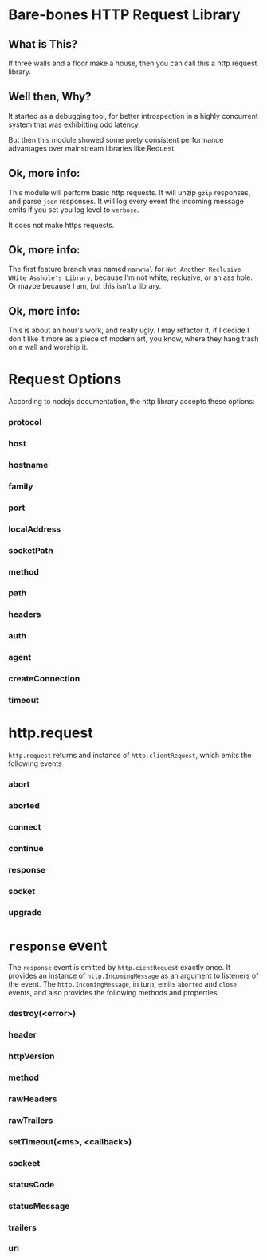 * Bare-bones HTTP Request Library
** What is This?
If three walls and a floor make a house, then you can call this a http request library.
** Well then, Why?
It started as a debugging tool, for better introspection in a highly concurrent system that was exhibitting odd latency.

But then this module showed some prety consistent performance advantages over mainstream libraries like Request.
** Ok, more info:
This module will perform basic http requests.  It will unzip =gzip= responses, and parse =json= responses. It will log every event the incoming message emits if you set you log level to =verbose=.

It does not make https requests.  
** Ok, more info:
The first feature branch was named =narwhal= for =Not Another Reclusive WHite Asshole's Library=, because I'm not white, reclusive, or an ass hole.  Or maybe because I am, but this isn't a library.
** Ok, more info:
This is about an hour's work, and really ugly.  I may refactor it, if I decide I don't like it more as a piece of modern art, you know, where they hang trash on a wall and worship it. 

* Request Options

According to nodejs documentation, the http library accepts these options:

*** protocol
*** host
*** hostname
*** family
*** port
*** localAddress
*** socketPath
*** method
*** path
*** headers
*** auth
*** agent
*** createConnection
*** timeout

* http.request

=http.request= returns and instance of =http.clientRequest=, which emits the following events

*** abort
*** aborted
*** connect
*** continue
*** response
*** socket
*** upgrade

* =response= event

The =response= event is emitted by =http.cientRequest= exactly once.  It provides an instance of =http.IncomingMessage= as an argument to listeners of the event.  The =http.IncomingMessage=, in turn, emits =aborted= and =close= events, and also provides the following methods and properties:

*** destroy(<error>)
*** header
*** httpVersion
*** method
*** rawHeaders
*** rawTrailers
*** setTimeout(<ms>, <callback>)
*** sockeet
*** statusCode
*** statusMessage
*** trailers
*** url

